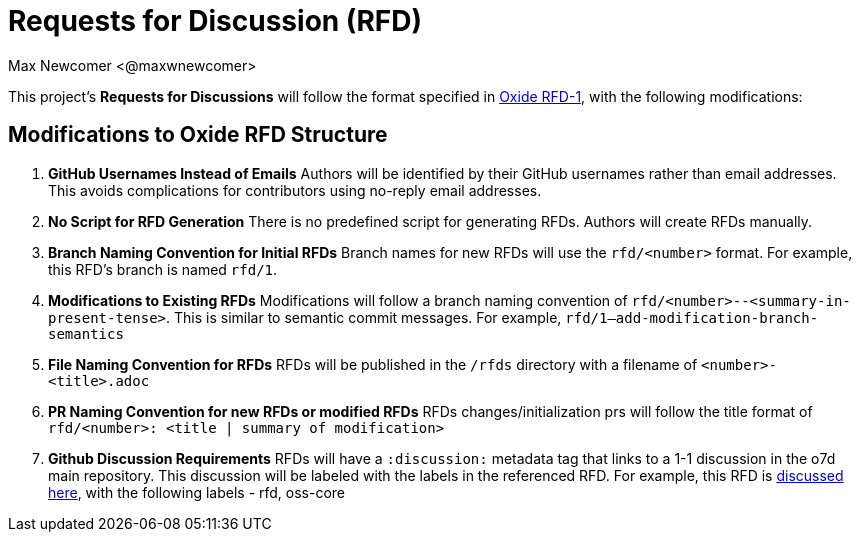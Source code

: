 
:authors: Max Newcomer <@maxwnewcomer>
:state: discussion
:discussion: https://github.com/maxwnewcomer/o7d/discussions/7
:labels: rfd, oss-core

= Requests for Discussion (RFD) =

This project's *Requests for Discussions* will follow the format specified in https://rfd.shared.oxide.computer/rfd/0001[Oxide RFD-1], with the following modifications:

== Modifications to Oxide RFD Structure ==

1. **GitHub Usernames Instead of Emails**  
   Authors will be identified by their GitHub usernames rather than email addresses.  
   This avoids complications for contributors using no-reply email addresses.

2. **No Script for RFD Generation**  
   There is no predefined script for generating RFDs. Authors will create RFDs manually.

3. **Branch Naming Convention for Initial RFDs**  
   Branch names for new RFDs will use the `rfd/<number>` format.  
   For example, this RFD's branch is named `rfd/1`.

4. **Modifications to Existing RFDs**  
   Modifications will follow a branch naming convention of `rfd/<number>--<summary-in-present-tense>`.  
   This is similar to semantic commit messages.
   For example, `rfd/1--add-modification-branch-semantics`

5. **File Naming Convention for RFDs**
   RFDs will be published in the `/rfds` directory with a filename of `<number>-<title>.adoc`

6. **PR Naming Convention for new RFDs or modified RFDs**
   RFDs changes/initialization prs will follow the title format of `rfd/<number>: <title | summary of modification>`

7. **Github Discussion Requirements**
   RFDs will have a `:discussion:` metadata tag that links to a 1-1 discussion in the o7d main repository. This discussion will be labeled with the labels in the referenced RFD.
   For example, this RFD is https://github.com/maxwnewcomer/o7d/discussions/7[discussed here], with the following labels - rfd, oss-core
